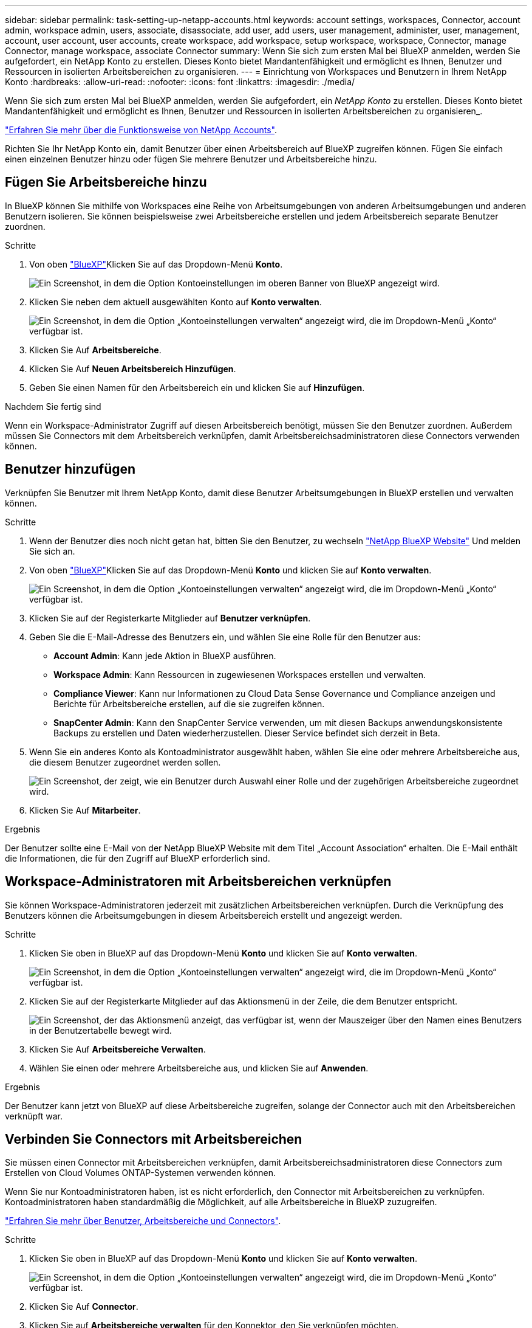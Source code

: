 ---
sidebar: sidebar 
permalink: task-setting-up-netapp-accounts.html 
keywords: account settings, workspaces, Connector, account admin, workspace admin, users, associate, disassociate, add user, add users, user management, administer, user, management, account, user account, user accounts, create workspace, add workspace, setup workspace, workspace, Connector, manage Connector, manage workspace, associate Connector 
summary: Wenn Sie sich zum ersten Mal bei BlueXP anmelden, werden Sie aufgefordert, ein NetApp Konto zu erstellen. Dieses Konto bietet Mandantenfähigkeit und ermöglicht es Ihnen, Benutzer und Ressourcen in isolierten Arbeitsbereichen zu organisieren. 
---
= Einrichtung von Workspaces und Benutzern in Ihrem NetApp Konto
:hardbreaks:
:allow-uri-read: 
:nofooter: 
:icons: font
:linkattrs: 
:imagesdir: ./media/


[role="lead"]
Wenn Sie sich zum ersten Mal bei BlueXP anmelden, werden Sie aufgefordert, ein _NetApp Konto_ zu erstellen. Dieses Konto bietet Mandantenfähigkeit und ermöglicht es Ihnen, Benutzer und Ressourcen in isolierten Arbeitsbereichen zu organisieren_.

link:concept-netapp-accounts.html["Erfahren Sie mehr über die Funktionsweise von NetApp Accounts"].

Richten Sie Ihr NetApp Konto ein, damit Benutzer über einen Arbeitsbereich auf BlueXP zugreifen können. Fügen Sie einfach einen einzelnen Benutzer hinzu oder fügen Sie mehrere Benutzer und Arbeitsbereiche hinzu.



== Fügen Sie Arbeitsbereiche hinzu

In BlueXP können Sie mithilfe von Workspaces eine Reihe von Arbeitsumgebungen von anderen Arbeitsumgebungen und anderen Benutzern isolieren. Sie können beispielsweise zwei Arbeitsbereiche erstellen und jedem Arbeitsbereich separate Benutzer zuordnen.

.Schritte
. Von oben https://console.bluexp.netapp.com["BlueXP"^]Klicken Sie auf das Dropdown-Menü *Konto*.
+
image:screenshot-account-settings-menu.png["Ein Screenshot, in dem die Option Kontoeinstellungen im oberen Banner von BlueXP angezeigt wird."]

. Klicken Sie neben dem aktuell ausgewählten Konto auf *Konto verwalten*.
+
image:screenshot-manage-account-settings.png["Ein Screenshot, in dem die Option „Kontoeinstellungen verwalten“ angezeigt wird, die im Dropdown-Menü „Konto“ verfügbar ist."]

. Klicken Sie Auf *Arbeitsbereiche*.
. Klicken Sie Auf *Neuen Arbeitsbereich Hinzufügen*.
. Geben Sie einen Namen für den Arbeitsbereich ein und klicken Sie auf *Hinzufügen*.


.Nachdem Sie fertig sind
Wenn ein Workspace-Administrator Zugriff auf diesen Arbeitsbereich benötigt, müssen Sie den Benutzer zuordnen. Außerdem müssen Sie Connectors mit dem Arbeitsbereich verknüpfen, damit Arbeitsbereichsadministratoren diese Connectors verwenden können.



== Benutzer hinzufügen

Verknüpfen Sie Benutzer mit Ihrem NetApp Konto, damit diese Benutzer Arbeitsumgebungen in BlueXP erstellen und verwalten können.

.Schritte
. Wenn der Benutzer dies noch nicht getan hat, bitten Sie den Benutzer, zu wechseln https://cloud.netapp.com["NetApp BlueXP Website"^] Und melden Sie sich an.
. Von oben https://console.bluexp.netapp.com["BlueXP"^]Klicken Sie auf das Dropdown-Menü *Konto* und klicken Sie auf *Konto verwalten*.
+
image:screenshot-manage-account-settings.png["Ein Screenshot, in dem die Option „Kontoeinstellungen verwalten“ angezeigt wird, die im Dropdown-Menü „Konto“ verfügbar ist."]

. Klicken Sie auf der Registerkarte Mitglieder auf *Benutzer verknüpfen*.
. Geben Sie die E-Mail-Adresse des Benutzers ein, und wählen Sie eine Rolle für den Benutzer aus:
+
** *Account Admin*: Kann jede Aktion in BlueXP ausführen.
** *Workspace Admin*: Kann Ressourcen in zugewiesenen Workspaces erstellen und verwalten.
** *Compliance Viewer*: Kann nur Informationen zu Cloud Data Sense Governance und Compliance anzeigen und Berichte für Arbeitsbereiche erstellen, auf die sie zugreifen können.
** *SnapCenter Admin*: Kann den SnapCenter Service verwenden, um mit diesen Backups anwendungskonsistente Backups zu erstellen und Daten wiederherzustellen. Dieser Service befindet sich derzeit in Beta.


. Wenn Sie ein anderes Konto als Kontoadministrator ausgewählt haben, wählen Sie eine oder mehrere Arbeitsbereiche aus, die diesem Benutzer zugeordnet werden sollen.
+
image:screenshot_associate_user.gif["Ein Screenshot, der zeigt, wie ein Benutzer durch Auswahl einer Rolle und der zugehörigen Arbeitsbereiche zugeordnet wird."]

. Klicken Sie Auf *Mitarbeiter*.


.Ergebnis
Der Benutzer sollte eine E-Mail von der NetApp BlueXP Website mit dem Titel „Account Association“ erhalten. Die E-Mail enthält die Informationen, die für den Zugriff auf BlueXP erforderlich sind.



== Workspace-Administratoren mit Arbeitsbereichen verknüpfen

Sie können Workspace-Administratoren jederzeit mit zusätzlichen Arbeitsbereichen verknüpfen. Durch die Verknüpfung des Benutzers können die Arbeitsumgebungen in diesem Arbeitsbereich erstellt und angezeigt werden.

.Schritte
. Klicken Sie oben in BlueXP auf das Dropdown-Menü *Konto* und klicken Sie auf *Konto verwalten*.
+
image:screenshot-manage-account-settings.png["Ein Screenshot, in dem die Option „Kontoeinstellungen verwalten“ angezeigt wird, die im Dropdown-Menü „Konto“ verfügbar ist."]

. Klicken Sie auf der Registerkarte Mitglieder auf das Aktionsmenü in der Zeile, die dem Benutzer entspricht.
+
image:screenshot_associate_user_workspace.png["Ein Screenshot, der das Aktionsmenü anzeigt, das verfügbar ist, wenn der Mauszeiger über den Namen eines Benutzers in der Benutzertabelle bewegt wird."]

. Klicken Sie Auf *Arbeitsbereiche Verwalten*.
. Wählen Sie einen oder mehrere Arbeitsbereiche aus, und klicken Sie auf *Anwenden*.


.Ergebnis
Der Benutzer kann jetzt von BlueXP auf diese Arbeitsbereiche zugreifen, solange der Connector auch mit den Arbeitsbereichen verknüpft war.



== Verbinden Sie Connectors mit Arbeitsbereichen

Sie müssen einen Connector mit Arbeitsbereichen verknüpfen, damit Arbeitsbereichsadministratoren diese Connectors zum Erstellen von Cloud Volumes ONTAP-Systemen verwenden können.

Wenn Sie nur Kontoadministratoren haben, ist es nicht erforderlich, den Connector mit Arbeitsbereichen zu verknüpfen. Kontoadministratoren haben standardmäßig die Möglichkeit, auf alle Arbeitsbereiche in BlueXP zuzugreifen.

link:concept-netapp-accounts.html#users-workspaces-and-service-connectors["Erfahren Sie mehr über Benutzer, Arbeitsbereiche und Connectors"].

.Schritte
. Klicken Sie oben in BlueXP auf das Dropdown-Menü *Konto* und klicken Sie auf *Konto verwalten*.
+
image:screenshot-manage-account-settings.png["Ein Screenshot, in dem die Option „Kontoeinstellungen verwalten“ angezeigt wird, die im Dropdown-Menü „Konto“ verfügbar ist."]

. Klicken Sie Auf *Connector*.
. Klicken Sie auf *Arbeitsbereiche verwalten* für den Konnektor, den Sie verknüpfen möchten.
. Wählen Sie einen oder mehrere Arbeitsbereiche aus, und klicken Sie auf *Anwenden*.


.Ergebnis
Workspace-Administratoren können diese Anschlüsse jetzt verwenden, um Cloud Volumes ONTAP-Systeme zu erstellen.



== Was kommt als Nächstes?

Nachdem Sie Ihr Konto eingerichtet haben, können Sie es jederzeit verwalten, indem Sie Benutzer entfernen, Arbeitsbereiche verwalten und Connectors verwalten. link:task-managing-netapp-accounts.html["Erfahren Sie, wie Sie Ihr Konto verwalten"].
